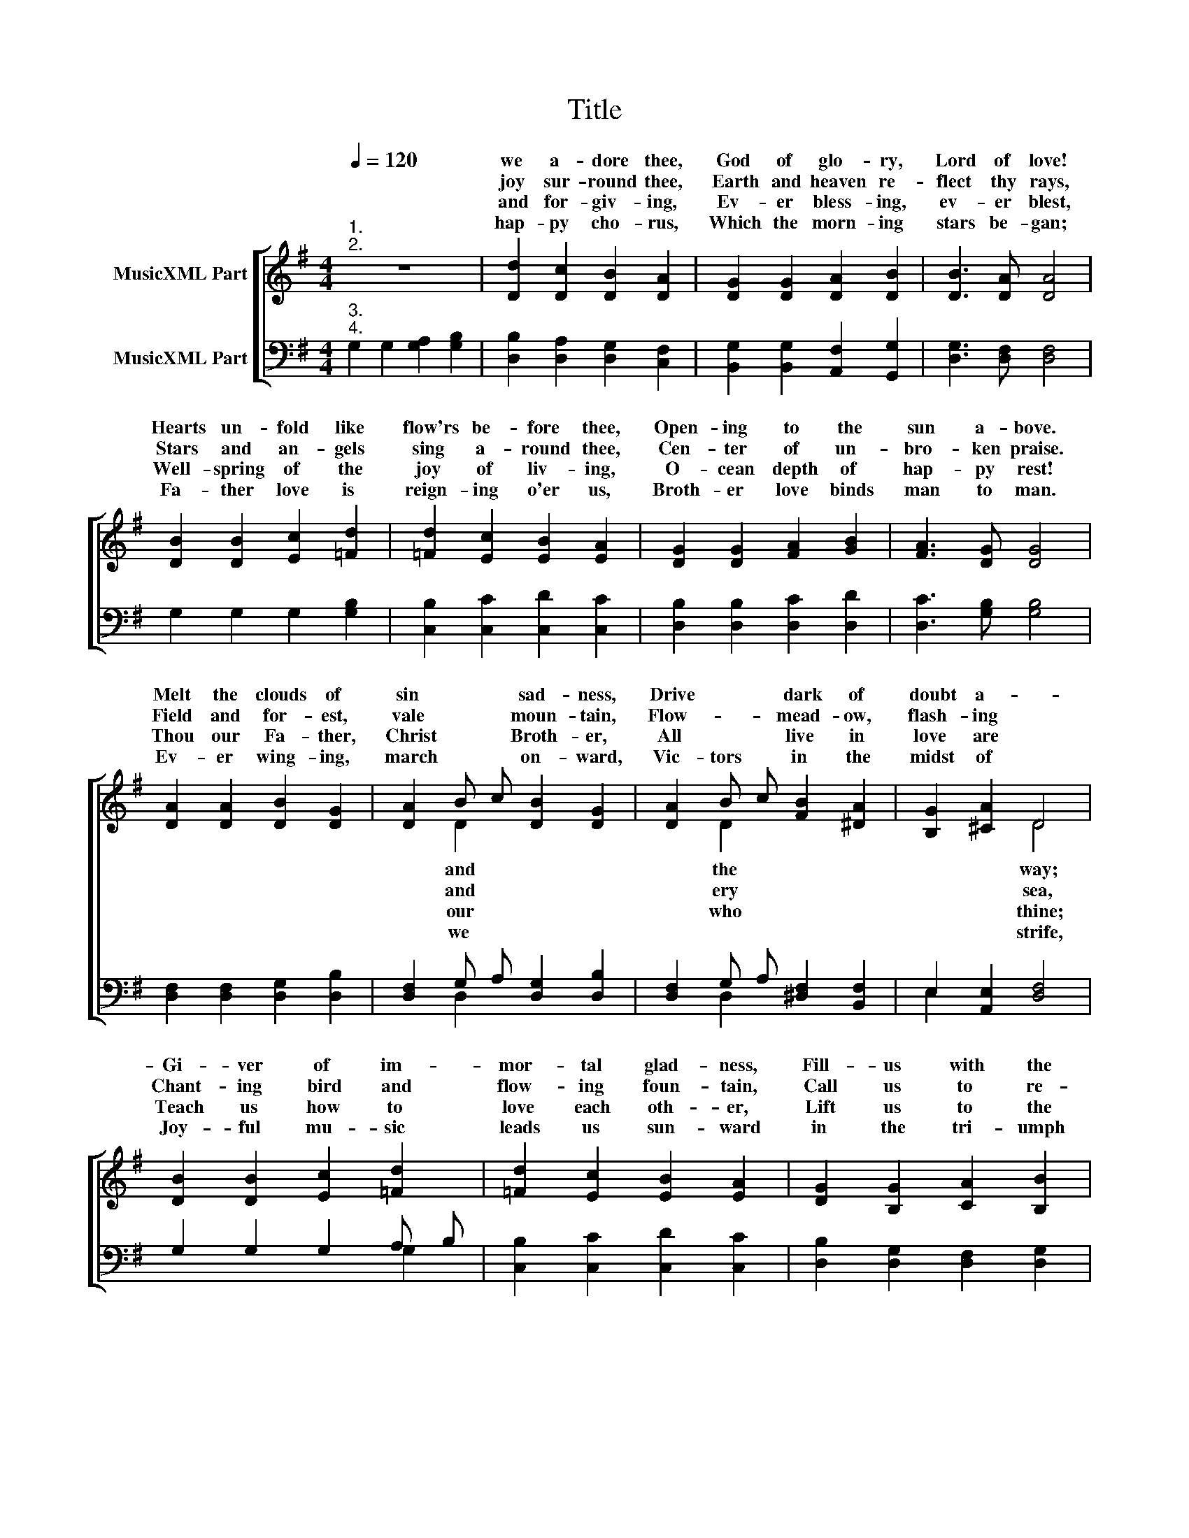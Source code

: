 X:1
T:Title
%%score [ ( 1 2 ) ( 3 4 ) ]
L:1/8
Q:1/4=120
M:4/4
K:G
V:1 treble nm="MusicXML Part"
V:2 treble 
V:3 bass nm="MusicXML Part"
V:4 bass 
V:1
"^1.""^2." z8 | [Dd]2 [Dc]2 [DB]2 [DA]2 | [DG]2 [DG]2 [DA]2 [DB]2 | [DB]3 [DA] [DA]4 | %4
w: |we a- dore thee,|God of glo- ry,|Lord of love!|
w: |joy sur- round thee,|Earth and heaven re-|flect thy rays,|
w: |and for- giv- ing,|Ev- er bless- ing,|ev- er blest,|
w: |hap- py cho- rus,|Which the morn- ing|stars be- gan;|
 [DB]2 [DB]2 [Ec]2 [=Fd]2 | [=Fd]2 [Ec]2 [EB]2 [EA]2 | [DG]2 [DG]2 [FA]2 [GB]2 | [FA]3 [DG] [DG]4 | %8
w: Hearts un- fold like|flow'rs be- fore thee,|Open- ing to the|sun a- bove.|
w: Stars and an- gels|sing a- round thee,|Cen- ter of un-|bro- ken praise.|
w: Well- spring of the|joy of liv- ing,|O- cean depth of|hap- py rest!|
w: Fa- ther love is|reign- ing o'er us,|Broth- er love binds|man to man.|
 [DA]2 [DA]2 [DB]2 [DG]2 | [DA]2 B c [DB]2 [DG]2 | [DA]2 B c [FB]2 [^DA]2 | [B,G]2 [^CA]2 D4 | %12
w: Melt the clouds of|sin * * sad- ness,|Drive * * dark of|doubt a- *|
w: Field and for- est,|vale * * moun- tain,|Flow- * * mead- ow,|flash- ing *|
w: Thou our Fa- ther,|Christ * * Broth- er,|All * * live in|love are *|
w: Ev- er wing- ing,|march * * on- ward,|Vic- tors * in the|midst of *|
 [DB]2 [DB]2 [Ec]2 [=Fd]2 | [=Fd]2 [Ec]2 [EB]2 [EA]2 | [DG]2 [B,G]2 [CA]2 [B,B]2 | %15
w: Gi- ver of im-|mor- tal glad- ness,|Fill- us with the|
w: Chant- ing bird and|flow- ing foun- tain,|Call us to re-|
w: Teach us how to|love each oth- er,|Lift us to the|
w: Joy- ful mu- sic|leads us sun- ward|in the tri- umph|
 [CA]3 [B,G] [B,G]4 |] z8 | %17
w: light of day.||
w: joice in thee.||
w: joy di- vine.||
w: song of life.||
V:2
 x8 | x8 | x8 | x8 | x8 | x8 | x8 | x8 | x8 | x2 D2 x4 | x2 D2 x4 | x4 D4 | x8 | x8 | x8 | x8 |] %16
w: |||||||||and|the|way;|||||
w: |||||||||and|ery|sea,|||||
w: |||||||||our|who|thine;|||||
w: |||||||||we||strife,|||||
 x8 | %17
w: |
w: |
w: |
w: |
V:3
"^3.""^4." G,2 G,2 [G,A,]2 [G,B,]2 | [D,B,]2 [D,A,]2 [D,G,]2 [C,F,]2 | %2
 [B,,G,]2 [B,,G,]2 [A,,F,]2 [G,,G,]2 | [D,G,]3 [D,F,] [D,F,]4 | G,2 G,2 G,2 [G,B,]2 | %5
 [C,B,]2 [C,C]2 [C,D]2 [C,C]2 | [D,B,]2 [D,B,]2 [D,C]2 [D,D]2 | [D,C]3 [G,B,] [G,B,]4 | %8
 [D,F,]2 [D,F,]2 [D,G,]2 [D,B,]2 | [D,F,]2 G, A, [D,G,]2 [D,B,]2 | %10
 [D,F,]2 G, A, [^D,F,]2 [B,,F,]2 | E,2 [A,,E,]2 [D,F,]4 | G,2 G,2 G,2 A, B, | %13
 [C,B,]2 [C,C]2 [C,D]2 [C,C]2 | [D,B,]2 [D,G,]2 [D,F,]2 [D,G,]2 | [D,F,]3 [G,,G,] [G,,G,]4 |] z8 | %17
V:4
 x8 | x8 | x8 | x8 | x8 | x8 | x8 | x8 | x8 | x2 D,2 x4 | x2 D,2 x4 | E,2 x6 | x6 G,2 | x8 | x8 | %15
 x8 |] x8 | %17

